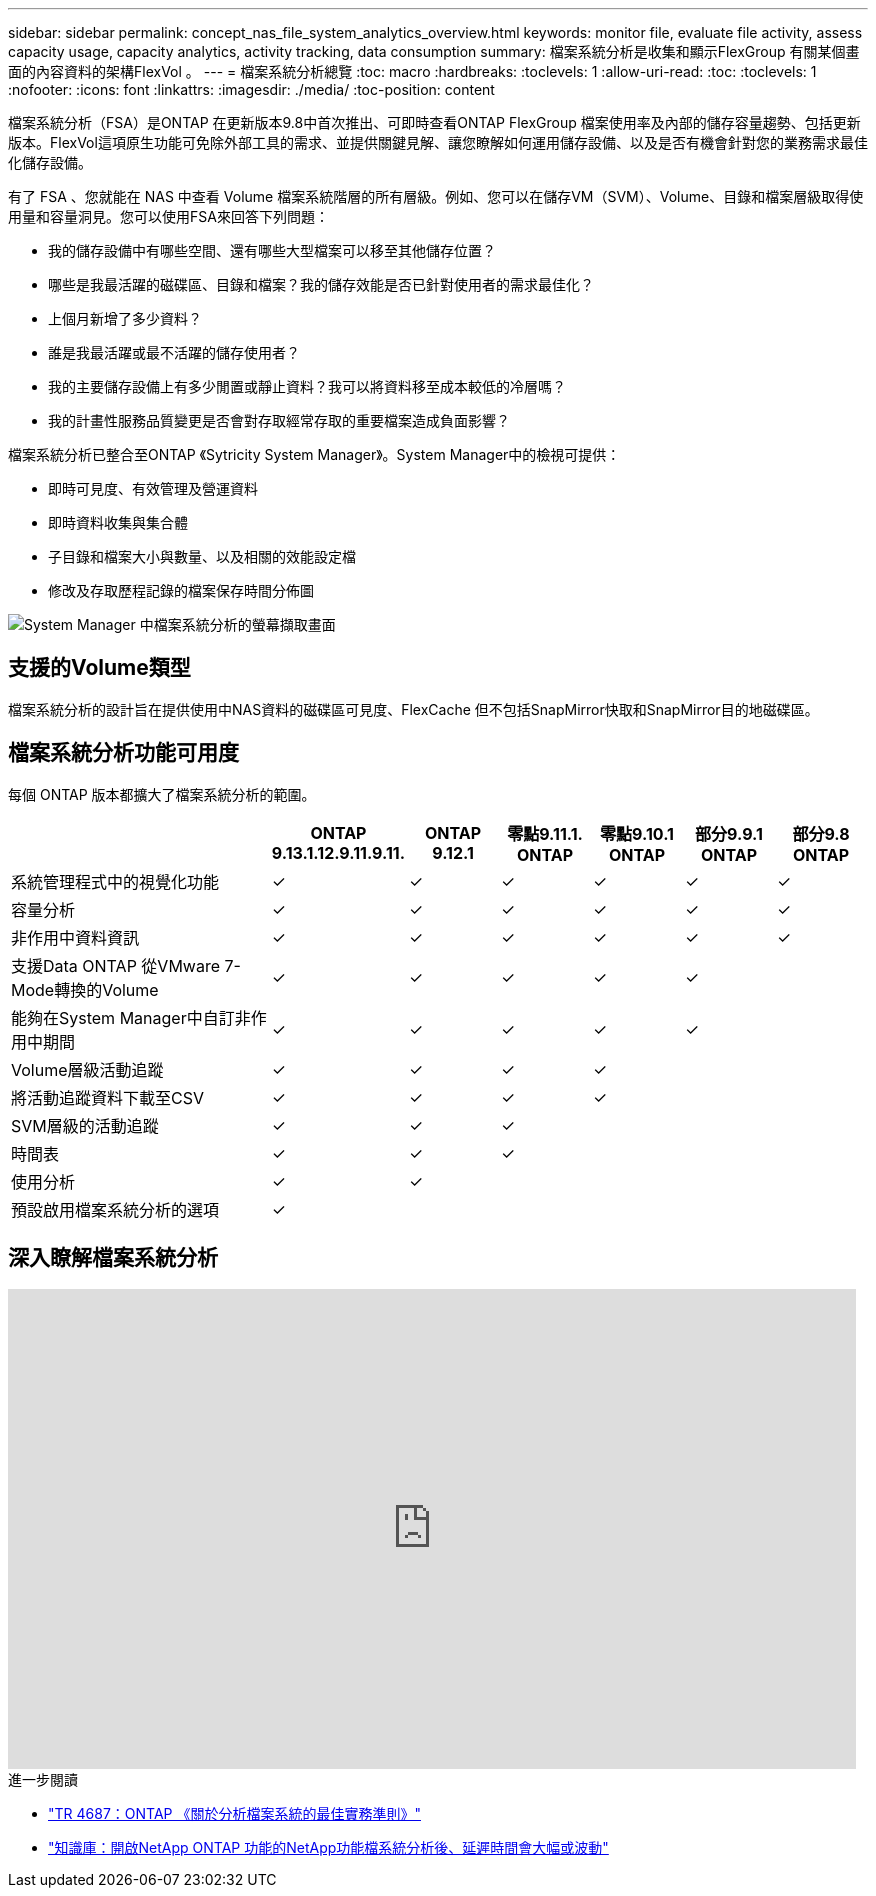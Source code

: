 ---
sidebar: sidebar 
permalink: concept_nas_file_system_analytics_overview.html 
keywords: monitor file, evaluate file activity, assess capacity usage, capacity analytics, activity tracking, data consumption 
summary: 檔案系統分析是收集和顯示FlexGroup 有關某個畫面的內容資料的架構FlexVol 。 
---
= 檔案系統分析總覽
:toc: macro
:hardbreaks:
:toclevels: 1
:allow-uri-read: 
:toc: 
:toclevels: 1
:nofooter: 
:icons: font
:linkattrs: 
:imagesdir: ./media/
:toc-position: content


[role="lead"]
檔案系統分析（FSA）是ONTAP 在更新版本9.8中首次推出、可即時查看ONTAP FlexGroup 檔案使用率及內部的儲存容量趨勢、包括更新版本。FlexVol這項原生功能可免除外部工具的需求、並提供關鍵見解、讓您瞭解如何運用儲存設備、以及是否有機會針對您的業務需求最佳化儲存設備。

有了 FSA 、您就能在 NAS 中查看 Volume 檔案系統階層的所有層級。例如、您可以在儲存VM（SVM）、Volume、目錄和檔案層級取得使用量和容量洞見。您可以使用FSA來回答下列問題：

* 我的儲存設備中有哪些空間、還有哪些大型檔案可以移至其他儲存位置？
* 哪些是我最活躍的磁碟區、目錄和檔案？我的儲存效能是否已針對使用者的需求最佳化？
* 上個月新增了多少資料？
* 誰是我最活躍或最不活躍的儲存使用者？
* 我的主要儲存設備上有多少閒置或靜止資料？我可以將資料移至成本較低的冷層嗎？
* 我的計畫性服務品質變更是否會對存取經常存取的重要檔案造成負面影響？


檔案系統分析已整合至ONTAP 《Sytricity System Manager》。System Manager中的檢視可提供：

* 即時可見度、有效管理及營運資料
* 即時資料收集與集合體
* 子目錄和檔案大小與數量、以及相關的效能設定檔
* 修改及存取歷程記錄的檔案保存時間分佈圖


image:flexgroup1.png["System Manager 中檔案系統分析的螢幕擷取畫面"]



== 支援的Volume類型

檔案系統分析的設計旨在提供使用中NAS資料的磁碟區可見度、FlexCache 但不包括SnapMirror快取和SnapMirror目的地磁碟區。



== 檔案系統分析功能可用度

每個 ONTAP 版本都擴大了檔案系統分析的範圍。

[cols="3,1,1,1,1,1,1"]
|===
|  | ONTAP 9.13.1.12.9.11.9.11. | ONTAP 9.12.1 | 零點9.11.1. ONTAP | 零點9.10.1 ONTAP | 部分9.9.1 ONTAP | 部分9.8 ONTAP 


| 系統管理程式中的視覺化功能 | ✓ | ✓ | ✓ | ✓ | ✓ | ✓ 


| 容量分析 | ✓ | ✓ | ✓ | ✓ | ✓ | ✓ 


| 非作用中資料資訊 | ✓ | ✓ | ✓ | ✓ | ✓ | ✓ 


| 支援Data ONTAP 從VMware 7-Mode轉換的Volume | ✓ | ✓ | ✓ | ✓ | ✓ |  


| 能夠在System Manager中自訂非作用中期間 | ✓ | ✓ | ✓ | ✓ | ✓ |  


| Volume層級活動追蹤 | ✓ | ✓ | ✓ | ✓ |  |  


| 將活動追蹤資料下載至CSV | ✓ | ✓ | ✓ | ✓ |  |  


| SVM層級的活動追蹤 | ✓ | ✓ | ✓ |  |  |  


| 時間表 | ✓ | ✓ | ✓ |  |  |  


| 使用分析 | ✓ | ✓ |  |  |  |  


| 預設啟用檔案系統分析的選項 | ✓ |  |  |  |  |  
|===


== 深入瞭解檔案系統分析

video::0oRHfZIYurk[youtube,width=848,height=480]
.進一步閱讀
* link:https://www.netapp.com/media/20707-tr-4867.pdf["TR 4687：ONTAP 《關於分析檔案系統的最佳實務準則》"^]
* link:https://kb.netapp.com/Advice_and_Troubleshooting/Data_Storage_Software/ONTAP_OS/High_or_fluctuating_latency_after_turning_on_NetApp_ONTAP_File_System_Analytics["知識庫：開啟NetApp ONTAP 功能的NetApp功能檔系統分析後、延遲時間會大幅或波動"^]

